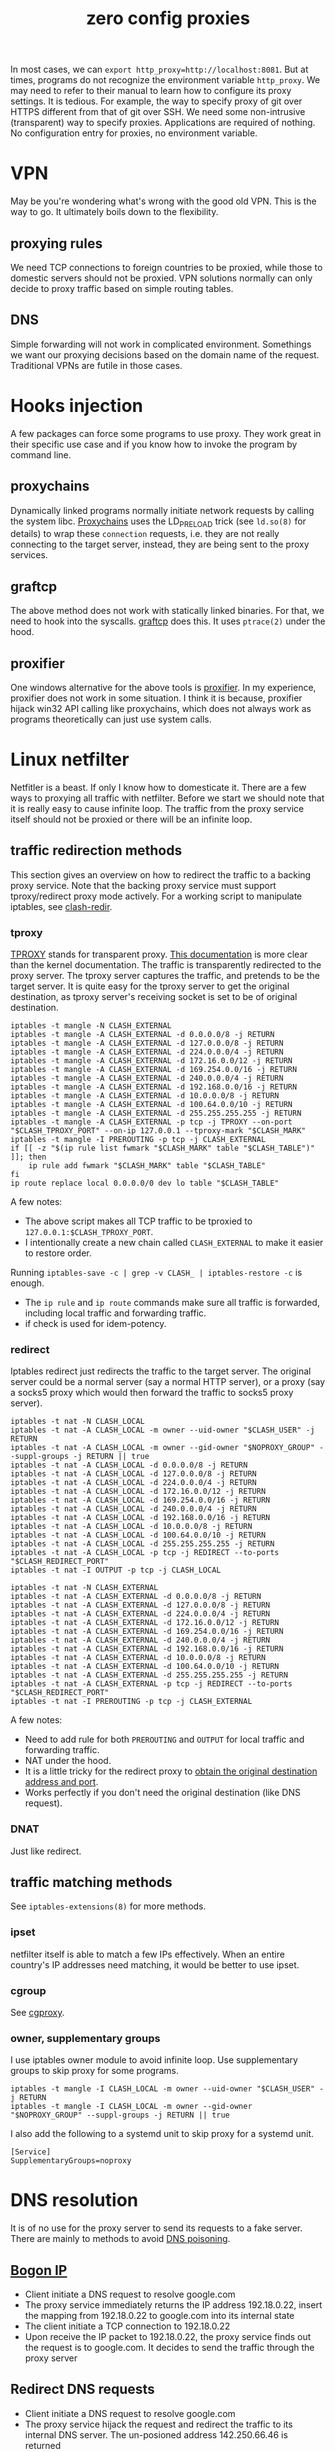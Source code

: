 :PROPERTIES:
:ID:       378e0c3c-9ef6-4c2e-a8ec-600b62500046
:END:
#+title: zero config proxies
#+filetags: :ptrace:proxy:

In most cases, we can ~export http_proxy=http://localhost:8081~. But at times, programs do not recognize the environment variable ~http_proxy~.
We may need to refer to their manual to learn how to configure its proxy settings.
It is tedious. For example, the way to specify proxy of git over HTTPS different from that of git over SSH.
We need some non-intrusive (transparent) way to specify proxies. Applications are required of nothing.
No configuration entry for proxies, no environment variable.

* VPN
May be you're wondering what's wrong with the good old VPN. This is the way to go.
It ultimately boils down to the flexibility.
** proxying rules
We need TCP connections to foreign countries to be proxied, while those to domestic servers should not be proxied.
VPN solutions normally can only decide to proxy traffic based on simple routing tables.
** DNS
Simple forwarding will not work in complicated environment. Somethings we want our proxying decisions based on the domain name of the request.
Traditional VPNs are futile in those cases.

* Hooks injection
A few packages can force some programs to use proxy. They work great in their specific use case
and if you know how to invoke the program by command line.

** proxychains
Dynamically linked programs normally initiate network requests by calling the system libc.
[[https://github.com/rofl0r/proxychains-ng/][Proxychains]] uses the LD_PRELOAD trick (see ~ld.so(8)~ for details) to wrap these ~connection~ requests, i.e. they are not really connecting
to the target server, instead, they are being sent to the proxy services.
** graftcp
The above method does not work with statically linked binaries. For that, we need to hook into the syscalls.
[[https://github.com/hmgle/graftcp][graftcp]] does this. It uses ~ptrace(2)~ under the hood.
** proxifier
One windows alternative for the above tools is [[https://www.proxifier.com/][proxifier]]. In my experience, proxifier does not work in some situation.
I think it is because, proxifier hijack win32 API calling like proxychains, which does not always work as programs
theoretically can just use system calls.

* Linux netfilter
Netfitler is a beast. If only I know how to domesticate it. There are a few ways to proxying all traffic with netfilter.
Before we start we should note that it is really easy to cause infinite loop.
The traffic from the proxy service itself should not be proxied or there will be an infinite loop.

** traffic redirection methods
This section gives an overview on how to redirect the traffic to a backing proxy service.
Note that the backing proxy service must support tproxy/redirect proxy mode actively.
For a working script to manipulate iptables, see [[https://github.com/contrun/dotfiles/blob/0b4c53a04eec1404ea731377a7b758e6d42d76f9/dot_bin/executable_clash-redir][clash-redir]].

*** tproxy
[[https://www.kernel.org/doc/html/latest/networking/tproxy.html][TPROXY]] stands for transparent proxy. [[https://powerdns.org/tproxydoc/tproxy.md.html][This documentation]] is more clear than the kernel documentation.
The traffic is transparently redirected to the proxy server. The tproxy server captures the traffic,
and pretends to be the target server. It is quite easy for the tproxy server to get the original destination,
as tproxy server's receiving socket is set to be of original destination.
#+begin_src shell
  iptables -t mangle -N CLASH_EXTERNAL
  iptables -t mangle -A CLASH_EXTERNAL -d 0.0.0.0/8 -j RETURN
  iptables -t mangle -A CLASH_EXTERNAL -d 127.0.0.0/8 -j RETURN
  iptables -t mangle -A CLASH_EXTERNAL -d 224.0.0.0/4 -j RETURN
  iptables -t mangle -A CLASH_EXTERNAL -d 172.16.0.0/12 -j RETURN
  iptables -t mangle -A CLASH_EXTERNAL -d 169.254.0.0/16 -j RETURN
  iptables -t mangle -A CLASH_EXTERNAL -d 240.0.0.0/4 -j RETURN
  iptables -t mangle -A CLASH_EXTERNAL -d 192.168.0.0/16 -j RETURN
  iptables -t mangle -A CLASH_EXTERNAL -d 10.0.0.0/8 -j RETURN
  iptables -t mangle -A CLASH_EXTERNAL -d 100.64.0.0/10 -j RETURN
  iptables -t mangle -A CLASH_EXTERNAL -d 255.255.255.255 -j RETURN
  iptables -t mangle -A CLASH_EXTERNAL -p tcp -j TPROXY --on-port "$CLASH_TPROXY_PORT" --on-ip 127.0.0.1 --tproxy-mark "$CLASH_MARK"
  iptables -t mangle -I PREROUTING -p tcp -j CLASH_EXTERNAL
  if [[ -z "$(ip rule list fwmark "$CLASH_MARK" table "$CLASH_TABLE")" ]]; then
      ip rule add fwmark "$CLASH_MARK" table "$CLASH_TABLE"
  fi
  ip route replace local 0.0.0.0/0 dev lo table "$CLASH_TABLE"
#+end_src

A few notes:
+ The above script makes all TCP traffic to be tproxied to ~127.0.0.1:$CLASH_TPROXY_PORT~.
+ I intentionally create a new chain called ~CLASH_EXTERNAL~ to make it easier to restore order.
Running ~iptables-save -c | grep -v CLASH_ | iptables-restore -c~ is enough.
+ The ~ip rule~ and ~ip route~ commands make sure all traffic is forwarded, including local traffic and forwarding traffic.
+ if check is used for idem-potency.

*** redirect
Iptables redirect just redirects the traffic to the target server. The original server could be a normal server (say a normal HTTP server),
or a proxy (say a socks5 proxy which would then forward the traffic to socks5 proxy server).
#+begin_src shell
  iptables -t nat -N CLASH_LOCAL
  iptables -t nat -A CLASH_LOCAL -m owner --uid-owner "$CLASH_USER" -j RETURN
  iptables -t nat -A CLASH_LOCAL -m owner --gid-owner "$NOPROXY_GROUP" --suppl-groups -j RETURN || true
  iptables -t nat -A CLASH_LOCAL -d 0.0.0.0/8 -j RETURN
  iptables -t nat -A CLASH_LOCAL -d 127.0.0.0/8 -j RETURN
  iptables -t nat -A CLASH_LOCAL -d 224.0.0.0/4 -j RETURN
  iptables -t nat -A CLASH_LOCAL -d 172.16.0.0/12 -j RETURN
  iptables -t nat -A CLASH_LOCAL -d 169.254.0.0/16 -j RETURN
  iptables -t nat -A CLASH_LOCAL -d 240.0.0.0/4 -j RETURN
  iptables -t nat -A CLASH_LOCAL -d 192.168.0.0/16 -j RETURN
  iptables -t nat -A CLASH_LOCAL -d 10.0.0.0/8 -j RETURN
  iptables -t nat -A CLASH_LOCAL -d 100.64.0.0/10 -j RETURN
  iptables -t nat -A CLASH_LOCAL -d 255.255.255.255 -j RETURN
  iptables -t nat -A CLASH_LOCAL -p tcp -j REDIRECT --to-ports "$CLASH_REDIRECT_PORT"
  iptables -t nat -I OUTPUT -p tcp -j CLASH_LOCAL

  iptables -t nat -N CLASH_EXTERNAL
  iptables -t nat -A CLASH_EXTERNAL -d 0.0.0.0/8 -j RETURN
  iptables -t nat -A CLASH_EXTERNAL -d 127.0.0.0/8 -j RETURN
  iptables -t nat -A CLASH_EXTERNAL -d 224.0.0.0/4 -j RETURN
  iptables -t nat -A CLASH_EXTERNAL -d 172.16.0.0/12 -j RETURN
  iptables -t nat -A CLASH_EXTERNAL -d 169.254.0.0/16 -j RETURN
  iptables -t nat -A CLASH_EXTERNAL -d 240.0.0.0/4 -j RETURN
  iptables -t nat -A CLASH_EXTERNAL -d 192.168.0.0/16 -j RETURN
  iptables -t nat -A CLASH_EXTERNAL -d 10.0.0.0/8 -j RETURN
  iptables -t nat -A CLASH_EXTERNAL -d 100.64.0.0/10 -j RETURN
  iptables -t nat -A CLASH_EXTERNAL -d 255.255.255.255 -j RETURN
  iptables -t nat -A CLASH_EXTERNAL -p tcp -j REDIRECT --to-ports "$CLASH_REDIRECT_PORT"
  iptables -t nat -I PREROUTING -p tcp -j CLASH_EXTERNAL
#+end_src

A few notes:
+ Need to add rule for both ~PREROUTING~ and ~OUTPUT~ for local traffic and forwarding traffic.
+ NAT under the hood.
+ It is a little tricky for the redirect proxy to [[https://stackoverflow.com/a/5814636][obtain the original destination address and port]].
+ Works perfectly if you don't need the original destination (like DNS request).
*** DNAT
Just like redirect.

** traffic matching methods
See ~iptables-extensions(8)~ for more methods.
*** ipset
netfilter itself is able to match a few IPs effectively. When an entire country's IP addresses need matching,
it would be better to use ipset.
*** cgroup
See [[https://github.com/springzfx/cgproxy][cgproxy]].
*** owner, supplementary groups
I use iptables owner module to avoid infinite loop. Use supplementary groups to skip proxy for some programs.
#+begin_src shell
  iptables -t mangle -I CLASH_LOCAL -m owner --uid-owner "$CLASH_USER" -j RETURN
  iptables -t mangle -I CLASH_LOCAL -m owner --gid-owner "$NOPROXY_GROUP" --suppl-groups -j RETURN || true
#+end_src
I also add the following to a systemd unit to skip proxy for a systemd unit.
#+begin_src systemd
[Service]
SupplementaryGroups=noproxy
#+end_src

* DNS resolution
It is of no use for the proxy server to send its requests to a fake server. There are mainly to methods to avoid [[https://en.wikipedia.org/wiki/DNS_spoofing][DNS poisoning]].
** [[https://en.wikipedia.org/wiki/Bogon_filtering][Bogon IP]]
+ Client initiate a DNS request to resolve google.com
+ The proxy service immediately returns the IP address 192.18.0.22, insert the mapping from 192.18.0.22 to google.com into its internal state
+ The client initiate a TCP connection to 192.18.0.22
+ Upon receive the IP packet to 192.18.0.22, the proxy service finds out the request is to google.com. It decides to send the traffic through the proxy server

** Redirect DNS requests
+ Client initiate a DNS request to resolve google.com
+ The proxy service hijack the request and redirect the traffic to its internal DNS server. The un-posioned address 142.250.66.46 is returned
+ The client initiate a TCP connection to 142.250.66.46
+ The proxy service checks the IP database, and decides to redirect the traffic to the proxy server

* L4/L7 proxies to L3/L2 VPNs
If you ever used macOS, iOS and android, you will find how easy it is on these platform to set up an VPN service.
These VPN services, unlike traditional ones, are much more flexible. They are like PAC proxies, but for all programs.
Below is a typical proxy traffic flow in those platforms.

#+begin_example
apps <-> OS <-(L2/L3)-> virtual tunnel <-(L2/L3)-> proxy frontend <-(L4)-> socks5 client <-> proxy client <-> internet <-> proxy server <-> internet
#+end_example
+ The proxy first creates a virtual tunnel using OS-specific APIs (e.g. TUN/TAP on Linux, VPNService on Android).
+ Upon receiving app request, the OS constructs L2/L3 packets (ethernet/ip packets), and send those packets to the proxy over the virtual tunnel.
+ The proxy unwraps those L2/L3 packets and then sends TCP/UDP packets to the socks5 client.
+ The proxy backend client sends the proxy requests to the proxy backend server over the Internet.
+ Upon receiving the response, the proxy server sends it back to the proxy client.

There are a few things requiring special attention.
+ How does the proxy frontend get L4 packets from L2/L3 packets in the chain
     ~OS <-(L2/L3)-> virtual tunnel <-(L2/L3)-> proxy frontend <-(L4)-> socks5 client~ ?
+ How does the proxy client avoid infinite loop?
The first question is solved by [[https://github.com/darkk/redsocks][~redsocks~]] and [[https://github.com/ambrop72/badvpn][~tun2socks~]]. There are quite a few solutions on the market.
Moreover, apple, by the OS itself, provides such L2/L3 to L4 convertor. It is called [[https://developer.apple.com/documentation/networkextension/neappproxyprovider][NEAppProxyProvider]].
This is why there are some many proxies on macOS with enhanced mode. [[https://developer.apple.com/documentation/networkextension][networkextension]] also provides DNS Proxy, Filtering API
Windows users also have a few generic solutions like [[https://github.com/eycorsican/leaf][leaf]] and [[https://github.com/YtFlow/Maple][maple]]. Besides,
[[https://github.com/Dreamacro/clash#premium-release][clash premium]] supports tun, and it does those tunnel to sockss conversions automatically.

The second question is platform-dependent. For android, [[https://fqrouter.tumblr.com/post/51474945203/socks%E4%BB%A3%E7%90%86%E8%BD%ACvpn][this article]] is oldie and goodie.

* router in the middle
You can also set up a router in the middle to transparently proxy your traffic.

** iptables/tun on openwrt
All you need to enable IP forwarding and following the above instructions.
** announce another host as gateway or customize routing table manually
If your router is powerful enough, just set up proxy in the router. Otherwise,
announce the gateway to be a proxy server in DHCP.
You may also change the default routing table manually.
** ARP spoofing
The downsides for above method is that, you either need control to the router or
you need to change a few things manually on each device.
fqrouter had a slick trick. It fools the hosts in the LAN to believe that this host is the gateway by ARP spoofing.
See [[https://github.com/fqrouter/fqlan/blob/1adc566098e083cc8cea40834207165e90e2c197/fqlan.py][here]] for details.
** VPN Hotspot
The Android APP [[https://github.com/Mygod/VPNHotspot][VPN Hotspot]] works like a charm.
+ WiFi relay
+ new host spot
** Windows/macOS l2 proxy
